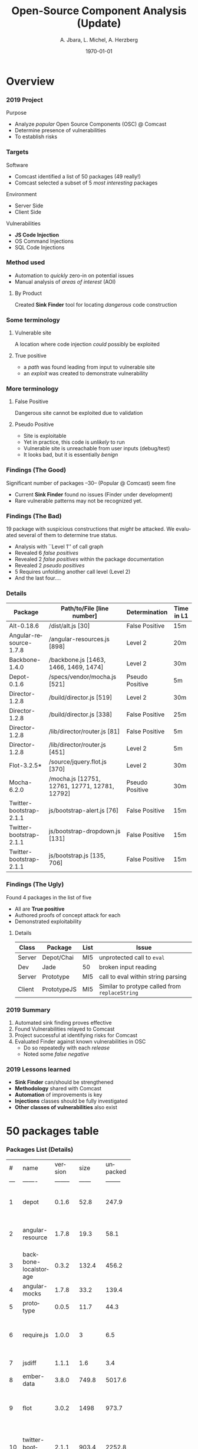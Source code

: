 #+TITLE:     Open-Source Component Analysis (Update)
#+AUTHOR:    A. Jbara, L. Michel, A. Herzberg
#+EMAIL:     ldm@engr.uconn.edu
#+DATE: \today
#+DESCRIPTION:
#+KEYWORDS:
#+BEAMER_THEME: Berlin
#+BEAMER_COLOR_THEME: beaver
#+LANGUAGE:  en
#+OPTIONS:   H:3 num:t toc:t \n:nil @:t ::t |:t ^:t -:t f:t *:t <:t
#+OPTIONS:   TeX:t LaTeX:t skip:nil d:nil todo:t pri:nil tags:not-in-toc
#+INFOJS_OPT: view:nil toc:nil ltoc:t mouse:underline buttons:0 path:https://orgmode.org/org-info.js
#+EXPORT_SELECT_TAGS: export
#+EXPORT_EXCLUDE_TAGS: noexport
#+LINK_UP:
#+LINK_HOME:
#+LaTeX_HEADER: \usepackage{minted}
#+LaTeX_HEADER: \usemintedstyle{emacs}
#+LaTeX_HEADER: \newminted{common-lisp}{fontsize=\footnotesize}
#+BEAMER_HEADER: \logo{\includegraphics[height=.9cm]{comcast.png}}
#+LaTeX: \setbeamercolor{myblockcolor}{bg=magenta,fg=white}

#+name: setup-minted
#+begin_src emacs-lisp :exports none
 (setq org-latex-listings 'minted)
     (setq org-latex-custom-lang-environments
           '(
            (emacs-lisp "common-lispcode")
             ))
     (setq org-latex-minted-options
           '(("frame" "lines")
             ("fontsize" "\\scriptsize")
             ("linenos" "")))
     (setq org-latex-to-pdf-process
           '("pdflatex -shell-escape -interaction nonstopmode -output-directory %o %f"
             "pdflatex -shell-escape -interaction nonstopmode -output-directory %o %f"
             "pdflatex -shell-escape -interaction nonstopmode -output-directory %o %f"))
#+end_src


* Overview
*** 2019 Project
Purpose
- Analyze /popular/ Open Source Components (OSC) @ Comcast
- Determine presence of vulnerabilities
- To establish risks

*** Targets
Software
- Comcast identified a list of 50  packages (49 really!)
- Comcast selected a subset of 5 /most interesting/ packages

Environment
- Server Side
- Client Side

Vulnerabilities
- *JS Code Injection*
- OS Command Injections
- SQL Code Injections

*** Method used
- Automation to /quickly/ zero-in on potential issues
- Manual analysis of /areas of interest/ (AOI)

**** By Product
Created *Sink Finder* tool for locating /dangerous/ code construction

*** Some terminology
**** Vulnerable site
A location where code injection /could/ possibly be exploited

**** True positive
- a /path/ was found leading from input to vulnerable site
- an /exploit/ was created to demonstrate vulnerability

*** More terminology
**** False Positive
Dangerous site cannot be exploited due to validation 
**** Pseudo Positive
- Site is exploitable
- Yet in practice, this code is /unlikely/ to run
- Vulnerable site is unreachable from user inputs (debug/test)
- It looks bad, but it is essentially /benign/ 

*** Findings (The Good)
Significant number of packages --30-- (Popular @ Comcast) seem fine
- Current *Sink Finder* found no issues (Finder under development)
- Rare vulnerable patterns may not be recognized yet.

*** Findings (The Bad)
19 package with suspicious constructions that /might/ be attacked.
We evaluated several of them to determine true status.
- Analysis with ``Level 1'' of call graph
- Revealed 6 /false positives/
- Revealed 2 /false positives/ within the package documentation 
- Revealed 2 /pseudo positives/ 
- 5 Requires unfolding another call level  (Level 2)
- And the last four....

*** Details
:PROPERTIES:
:BEAMER_opt: shrink=35
:END:
| Package                 | Path/to/File [line number]                    | Determination   | Time in L1 |
|-------------------------+-----------------------------------------------+-----------------+------------|
| Alt-0.18.6              | /dist/alt.js [30]                             | False Positive  | 15m        |
| Angular-resource-1.7.8  | /angular-resources.js [898]                   | Level 2         | 20m        |
| Backbone-1.4.0          | /backbone.js [1463, 1466, 1469, 1474]         | Level 2         | 30m        |
| Depot-0.1.6             | /specs/vendor/mocha.js [521]                  | Pseudo Positive | 5m         |
| Director-1.2.8          | /build/director.js [519]                      | Level 2         | 30m        |
| Director-1.2.8          | /build/director.js [338]                      | False Positive  | 25m        |
| Director-1.2.8          | /lib/director/router.js [81]                  | False Positive  | 5m         |
| Director-1.2.8          | /lib/director/router.js [451]                 | Level 2         | 5m         |
| Flot-3.2.5*             | /source/jquery.flot.js [370]                  | Level 2         | 30m        |
| Mocha-6.2.0             | /mocha.js [12751, 12761, 12771, 12781, 12792] | Pseudo Positive | 30m        |
| Twitter-bootstrap-2.1.1 | js/bootstrap-alert.js [76]                    | False Positive  | 15m        |
| Twitter-bootstrap-2.1.1 | js/bootstrap-dropdown.js [131]                | False Positive  | 15m        |
| Twitter-bootstrap-2.1.1 | js/bootstrap.js [135, 706]                    | False Positive  | 15m        |


*** Findings (The Ugly)
:PROPERTIES:
:BEAMER_opt: shrink=20
:END:
Found 4 packages in the list of five 
- All are *True positive*
- Authored proofs of concept attack for each
- Demonstrated exploitability
**** Details
| Class  | Package     | List | Issue                                          |
|--------+-------------+------+------------------------------------------------|
| Server | Depot/Chai  | MI5  | unprotected call to ~eval~                     |
| Dev    | Jade        | 50   | broken input reading                           |
| Server | Prototype   | MI5  | call to eval within string parsing             |
| Client | PrototypeJS | MI5  | Similar to protype called from ~replaceString~ |

*** 2019 Summary
1. Automated sink finding proves effective
2. Found Vulnerabilities relayed to Comcast
3. Project successful at identifying risks for Comcast
4. Evaluated Finder against known vulnerabilities in OSC
   - Do so repeatedly with each /release/
   - Noted some /false negative/

*** 2019 Lessons learned
- *Sink Finder* can/should be strengthened
- *Methodology* shared with Comcast
- *Automation* of improvements is key
- *Injections* classes should be fully investigated
- *Other classes of vulnerabilities* also exist


* 50 packages table
*** Packages List (Details)
:PROPERTIES:
:BEAMER_opt: shrink=30
:END:

|     |                            |          |        |          |            |             |             |             |                 | <20>                 |
|   # | name                       |  version |   size | unpacked |  Code (kB) |  popularity |     quality | maintenance | Type            | Description          |
| --- | -------                    | -------- | ------ | -------- | ---------- |     ------- | ----------- |        ---- | -----------     | -----                |
|   1 | depot                      |    0.1.6 |   52.8 |    247.9 |     230.61 | 1.203006099 | 67.61612458 |           0 | Data storage    | depot.js is a namespaced localStorage wrapper with a simple API |
|   2 | angular-resource           |    1.7.8 |   19.3 |     58.1 |      37.29 | 51.49036047 | 86.32049062 | 66.66666667 | Com. Itf.       | AngularJS module for interacting with RESTful server-side data sources |
|   3 | backbone-localstorage      |    0.3.2 |  132.4 |    456.2 |     434.95 | 3.376268979 | 82.46299178 |          50 | Data storage    | Backbone localStorage |
|   4 | angular-mocks              |    1.7.8 |   33.2 |    139.4 |     132.26 | 55.55026418 | 86.32049062 | 66.66666667 | Testing         | AngularJS mocks for testing |
|   5 | prototype                  |    0.0.5 |   11.7 |     44.3 |      39.04 | 9.646696797 |          20 | 36.76142149 | DS and Alg.     | Implementation of Prototypejs in Node.js |
|   6 | require.js                 |    1.0.0 |      3 |      6.5 |       1.42 | 6.932846964 | 73.71083894 | 50.71378102 | Code manager    | Small AMD loader for bundled AMD modules. No dynamic loading or loader plugin support. |
|   7 | jsdiff                     |    1.1.1 |    1.6 |      3.4 |       1.86 | 10.39746918 | 51.91028616 | 49.61098905 | DS and Alg.     | diff objects         |
|   8 | ember-data                 |    3.8.0 |  749.8 |   5017.6 |    1429.42 | 33.65227027 | 94.59501635 | 94.78139942 | Data storage    | A data layer for your Ember applications. |
|   9 | flot                       |    3.0.2 |   1498 |    973.7 |      807.2 | 34.19284836 | 97.79026627 |  66.6273694 | DS and Alg.     | flot is a JavaScript plotting library for engineering and scientific applications derived from Flot |
|  10 | twitter-bootstrap          |    2.1.1 |  903.4 |   2252.8 |     446.58 |  4.86112792 | 33.32690004 |           0 | User interface  | Sleek intuitive and powerful front-end framework for faster and easier web development. |
|  11 | jquery-ui-bootstrap        |    1.0.0 |   12.4 |     57.6 |          0 | 1.976921874 | 19.84267983 |           0 | User Interface  | This project is outdated and no longer maintained. See this prwhich is up-to-date with current Bootstrap styles and is actively maintained. |
|  12 | director                   |    1.2.8 |   67.9 |    197.6 |     126.38 | 39.82209388 | 83.63820858 | 17.67875211 | User interface  | A client Side/Server Side Router |
|  13 | history.js                 |    1.8.0 |   12.8 |     55.9 |      52.88 | 8.194659573 | 55.36284109 | 50.71378102 | Com. Itf.       | History.js gracefully supports the HTML5 History/State APIs (pushState replaceState onPopState) in all browsers. Including continued support for data titles replaceState. Supports jQuery MooTools and Prototype.  For HTML5 browsers this means that you can modify the URL directly without needing to use hashes anymore. For HTML4 browsers it will revert back to using the old onhash change functionality. |
|  14 | jade                       |   1.11.0 |    123 |    455.1 |      369.9 | 61.82174009 | 56.57410687 | 39.85666666 | User Interface  | A clean whitespace-sensitive template language for writing HTML |
|  15 | alt                        |   0.18.6 |   87.6 |    325.3 |     133.47 | 29.66466715 | 87.15809202 | 17.76945863 | Task Scheduling | A flux implementation |
|  16 | simple-peer                |    9.3.0 |   39.9 |    136.5 |      29.77 | 33.58950432 | 93.17859549 | 99.68521388 | Com. Itf.       | Simple one-to-one WebRTC video/voice and data channels |
|  17 | aws-sign2                  |    0.7.0 |    5.2 |     14.2 |       4.31 | 52.31690172 | 34.08372213 | 18.87176223 | DS and Alg.     | AWS signing. Originally pulled from LearnBoost/knox maintained as vendor in request now a standalone module. |
|  18 | es5-shim                   |   4.5.12 |  104.7 |    463.7 |     323.67 | 56.94881918 |  96.8625478 | 58.67470874 | Polyfills       | ECMAScript 5 compatibility shims for legacy JavaScript engines |
|  19 | delayed-stream             |    1.0.0 |    3.5 |        8 |       2.26 | 52.73920036 | 81.54497155 | 99.98697524 | DS and Alg.     | Buffers events from a stream until you are ready to handle them. |
|  20 | is-promise                 |    2.1.0 |    2.3 |      2.6 |       0.16 | 57.87629671 | 94.71485323 | 99.99265779 | DS and Alg.     | Test whether an object looks like a promises-a+ promise |
|  21 | jquery-migrate             |    3.0.1 |   30.1 |     99.7 |      47.12 |  35.0807004 | 98.24495008 | 50.63729004 | User interface  | Migrate older jQuery code to jQuery 3.0+ |
|  22 | pako                       |   1.0.10 |  201.7 |    786.1 |     661.71 | 68.41348653 | 97.42197314 | 99.99289053 | DS and Alg.     | zlib port to javascript - fast modularized with browser support |
|  23 | string_decoder             |    1.2.0 |    4.6 |     14.4 |       9.24 | 58.42746719 | 89.99588444 | 99.98697524 | DS and Alg.     | The stringdecoder module from Node core |
|  24 | setprototypeof             |    1.1.1 |    1.9 |      3.9 |       1.14 | 54.12635108 | 91.71630318 | 99.98697524 | Polyfills       | A small polyfill for Object.setprototypeof |
|  25 | tweetnacl                  |    1.0.1 |   49.5 |    174.1 |      95.02 | 65.21391184 | 98.55371253 | 99.98697524 | DS and Alg.     | Port of TweetNaCl cryptographic library to JavaScript |
|  26 | process-nextick-args       |    2.0.0 |    1.7 |      3.1 |       1.02 | 55.34722292 | 93.66393128 | 99.98697524 | Task Scheduling | process.nextTick but always with args |
|  27 | should                     |   13.2.3 |   86.3 |    407.7 |     372.64 |  49.7363075 | 96.37105118 | 99.98697524 | Testing         | test framework agnostic BDD-style assertions |
|  28 | sizzle                     |    2.3.3 |   43.5 |    124.6 |      64.13 | 32.08479253 | 93.00006686 | 33.28090528 | User interface  | A pure-JavaScript bottom-up CSS selector engine designed to be easily dropped in to a host library. |
|  29 | jquery-validate            |    2.0.0 |   0.50 |      0.7 |          0 | 5.430096126 |           0 |           0 | User interface  | This package is no longer supported and has been deprecated. To avoid malicious use npm is hanging on to the package name. |
|  30 | backbone                   |    1.4.0 |   45.2 |    143.4 |      75.97 | 62.99701961 | 76.89787389 | 99.70367993 | DS and Alg.     | Give your JS App some Backbone with Models Views Collections and Events. |
|  31 | is-fullwidth-code-point    |    3.0.0 |    2.2 |        5 |       2.25 | 54.55459416 | 92.28181485 | 99.99265779 | DS and Alg.     | Check if the character represented by a given Unicode code point is fullwidth |
|  32 | getpass                    |    0.1.7 |    2.6 |      5.7 |       3.18 | 50.38075609 | 72.18605095 | 15.99702817 | Com. Itf.       | getpass for node.js  |
|  33 | caseless                   |   0.12.0 |    5.3 |     14.3 |       3.29 | 55.06098554 | 70.34403205 | 17.76945863 | Com. Itf.       | Caseless object set/get/has very useful when working with HTTP headers. |
|  34 | bcrypt-pbkdf               |    1.0.2 |   11.1 |       29 |      22.69 |  51.9407164 |   50.086233 | 28.50349244 | DS and Alg.     | Port of the OpenBSD bcryptpbkdf function to pure JS |
|  35 | clone                      |    2.1.2 |    5.8 |     15.9 |       7.12 | 67.98223823 | 94.71485323 | 34.76297128 | DS and Alg.     | deep cloning of objects and arrays |
|  36 | forever-agent              |    0.6.1 |      5 |       14 |       4.08 | 54.69578611 | 35.00573691 | 16.05762014 | Com. Itf.       | HTTP Agent that keeps socket connections alive between keep-alive requests. Formerly part of mikeal/request now a standalone module. |
|  37 | node-uuid                  |    1.4.8 |   14.1 |     38.3 |      23.65 | 51.90312046 | 49.25209145 | 50.71378102 | DS and Alg.     | Rigorous implementation of RFC4122 (v1 and v4) UUIDs. |
|  38 | moment-timezone            |   0.5.23 |  165.7 |     3072 |    1167.29 | 70.49361912 |  83.3264909 | 66.59003806 | User interface  | Parse and display moments in any timezone. |
|  39 | angular                    |    1.7.8 |  624.6 |   2150.4 |    1339.92 |  69.7234731 | 86.32049062 | 66.66666667 | User interface  | HTML enhanced for web apps |
|  40 | isstream                   |    0.1.2 |    3.8 |     13.3 |       7.39 | 55.64800132 | 87.89358104 | 17.71496361 | DS and Alg.     | Determine if an object is a Stream |
|  41 | tunnel-agent               |    0.6.0 |    5.8 |     16.7 |       6.72 | 57.61828095 | 39.51582653 | 14.70690836 | Com. Itf.       | HTTP proxy tunneling agent. Formerly part of mikeal/request now a standalone module. |
|  42 | jquery                     |    3.3.1 |  415.4 |   1331.2 |     801.26 | 88.71292697 |  96.6681137 | 99.74460505 | User interface  | JavaScript library for DOM operations |
|  43 | asynckit                   |    0.4.0 |    8.1 |     27.4 |      16.63 | 49.98782506 | 89.73116467 | 49.98442108 | Task Scheduling | Minimal async jobs utility library with streams support |
|  44 | jasmine                    |    3.4.0 |    8.8 |     29.4 |         24 | 52.56825911 | 95.59989843 | 99.98697524 | Testing         | Command line jasmine |
|  45 | vis                        |   4.21.0 | 4198.4 |  15564.8 |    3808.86 | 40.02769987 | 97.92013829 | 22.16985306 | User interface  | A dynamic browser-based visualization library. |
|  46 | mocha                      |    6.0.2 |  255.9 |    968.7 |     801.94 | 80.16309015 | 93.47027895 | 66.66623831 | Testing         | simple flexible fun test framework |
|  47 | ecc-jsbn                   |    0.2.0 |    8.2 |       27 |       22.4 | 51.21219598 |  62.6123651 | 37.29117218 | DS and Alg.     | ECC JS code based on JSBN |
|  48 | fast-json-stable-stringify |    2.0.0 |      6 |     16.1 |       6.24 | 52.71750738 | 97.46421173 |  99.9831252 | DS and Alg.     | deterministic `JSON.stringify()` - a faster version of substack's json-stable-strigify without jsonify |
|  49 | uglify-to-browserify       |    2.1.0 |    2.1 |      4.1 |       1.85 | 44.89502075 | 93.88975866 | 99.98697524 | Code manager    | A transform to make UglifyJS work in browserify. |


*** Findings List (Details)
:PROPERTIES:
:BEAMER_opt: shrink=35
:END:

| Package           |    Version | API                            | file location                                                                                                   | Status  | C/S |
|-------------------+------------+--------------------------------+-----------------------------------------------------------------------------------------------------------------+---------+-----|
| Depot             |      0.1.6 |                                | /specs/vendor/mocha.js [521]                                                                                    | FP      |     |
| Depot             |      0.1.6 | assert.operator()              | /specs/vendor/chai.js [2333]                                                                                    | TP      | S   |
| Jade              |     1.11.0 | isExpression()                 | /jade.js [78]                                                                                                   | FP      | S   |
| Jade              |     1.11.0 | parseObj()                     | /bin/jade.js [4510]                                                                                             | TP      | S   |
| Prototype(npm)    |      0.0.5 | evalScripts()                  | /lib/String.js [100]                                                                                            | TP      | S   |
| PrototypeJS       |      1.7.3 | evalScripts(), replace, update | /src/prototype/lang/String.js                                                                                   | TP      | C   |
| PrototypeJS       |      1.7.3 | evalResponse()                 | /src/prototype/ajax/request.js [348]                                                                            | level 1 | C   |
| Backbone          |      1.4.0 | addMethod()                    | /backbone.js                                                                                                    | level 1 | C   |
| Backbone          |      1.4.0 | ~~                             | /backbone.js [1059,1999]                                                                                        | FP      |     |
| @ember            |      1.0.3 |                                | /workerpool/dist/worker.js [104]                                                                                | level 1 |     |
| @ember            |      1.0.3 |                                | /workerpool/dist/workerpool.js [1381]                                                                           | level 1 |     |
| @ember            |      1.0.3 |                                | /workerpool/lib/worker.js [58]                                                                                  | level 1 |     |
| ansi-to-html      |     0.6.11 |                                | /test/cli.js [31]                                                                                               | level 1 |     |
| babel-types       |     6.26.0 |                                | /node_modules/to-fast-properties/index.js [10]                                                                  | level 1 |     |
| Bean              |     1.0.15 |                                | /tests/support/syn/mouse.js [38,40]                                                                             | level 1 |     |
| Constantinople    |      3.1.2 |                                | /index.js [94]                                                                                                  | level 1 |     |
| jquery-ui         |      1.0.0 |                                | /external/requires [2071]                                                                                       | level 1 |     |
| Transformers      |            |                                | /lib/transformers.js                                                                                            | level 1 |     |
| Vis               |     4.21.0 |                                | /examples/graph3d/playground/playground.js [386]                                                                | level 1 |     |
| Vis               |     4.21.0 |                                | /examples/timeline/other/requirejs/scripts/require.js [35]                                                      | level 1 |     |
| Alt               |     0.18.6 | ~~                             | /dist/alt.js [30]                                                                                               | level 1 |     |
| Angular           |      1.7.8 | ~~                             | /angular.js [5030,19648,19720,6372,6376,6630,11382,13976,16930,16941,16964,17449,22787,30768,31072,34148,34365] | FP      |     |
| Angular-mocks     |      1.7.8 | ~~                             | /angular-mocks.js [1103,2126,2137]                                                                              | FP      |     |
| Angular-resources |      1.7.8 | ~~                             | /angular-resources.js [898]                                                                                     | level 1 |     |
| Director          |      1.2.8 | ~~                             | /build/director.js [519,338]                                                                                    | level 1 |     |
| Director          |      1.2.8 | ~~                             | /build/director.js [58]                                                                                         | FP      |     |
| Director          |      1.2.8 | ~~                             | /lib/director/browser.js [49]                                                                                   | FP      |     |
| Director          |      1.2.8 | ~~                             | /lib/director/http/index.js [144]                                                                               | FP      |     |
| Director          |      1.2.8 | ~~                             | /lib/director/router.js [451,81]                                                                                | level 1 |     |
| Flot              | 3.2.5 (!C) | ~~                             | /source/jquery.flot.js [370]                                                                                    | FP      |     |
| Flot              | 3.2.5 (!C) | ~~                             | /source/jquery.flot.hover.js [289]                                                                              | FP      |     |
| Flot              | 3.2.5 (!C) | ~~                             | /source/jquery.flot.time.js [174]                                                                               | FP      |     |
| Flot              | 3.2.5 (!C) | ~~                             | /source/jquery.flot.touch.js [62, 65, 71, 74]                                                                   | FP      |     |
| Flot              | 3.2.5 (!C) | ~~                             | /lib/jquery.event.drag.js [141]                                                                                 | FP      |     |
| Flot              | 3.2.5 (!C) | ~~                             | /lib/globalize.js [380]                                                                                         | FP      |     |
| mocha             |      6.2.0 | ~~                             | /mocha.js [1,10860,8405,15613]                                                                                  | FP      |     |
| mocha             |      6.2.0 | ~~                             | /mocha.js [12571,12761,12771,12781,12792,]                                                                      | FP      |     |
| mocha             |      6.2.0 | ~~                             | /lib/cli/run.js [255]                                                                                           | FP      |     |
| Pako              |     1.0.10 | ~~                             | /dist/pako.js [649]                                                                                             | FP      |     |
| Pako              |     1.0.10 | ~~                             | /dist/pako_deflate.js [649]                                                                                     | FP      |     |
| Pako              |     1.0.10 | ~~                             | /dist/pako_inflate.js [649]                                                                                     | FP      |     |
| Should            |     13.2.3 | ~~                             | /as-function.js, /cjs/should.js, /es6/should.js [387/387/383]                                                   | FP      |     |
| Should            |     13.2.3 | ~~                             | /should.js [157]                                                                                                | level 1 |     |
| Should            |     13.2.3 | ~~                             | /should.js [1788,2898]                                                                                          | FP      |     |
| Sizzle            |      2.3.4 | ~~                             | /dist/sizzle.js [1549,1682,1788,1989,2144]                                                                      | FP      |     |


* 2020 Project Roadmap

*** 2020 SOW in Preparation
1. Analyzing additional open source components
2. Advancing *Sink Finder's* capability to identify additional categories of vulnerabilities
3. Automation of *Sink Finder's* upgrade logic to tap CVE reports
4. Comparing *Sink Finder* to commercial alternatives 
5. Comparing *Sink Finder* to open source alternatives (OWASP Benchmarks)
6. Designing a CTF to crowdsource security analysis of open source components. 

*** Value of Project
- Expand tool capabilities
  - Strengthen its ability
  - Broaden its applicability
- Ability to find risks in libraries used @ Comcast
- Transfer of technology / skills to Comcast

*** Preview
**** What classes of vulnerabilities should be considered?
- Source of concerns for CC ?
- ``Popular'' in general ? 
- Risky ?
**** How to strengthen *Sink Finder* ? 
- Automation
- Use of publically disclosed CVE

*** How to identify vulnerabilities with high /ROI/ ?
:PROPERTIES:
:BEAMER_opt: shrink=30
:END:
:PROPERTIES:
:BEAMER_env: columns
:END:
**** Histogram                                                  :B_column:
     :PROPERTIES:
     :BEAMER_env: block
     :BEAMER_col: 0.8
     :END:
[[file:histogramOverDB.png]]

**** Legend                                                     :B_column:
     :PROPERTIES:
     :BEAMER_env: block
     :BEAMER_col: 0.55
     :END:   
- Red: CVEs for code injections
- Orange: coarse CVEs buckets
- Blue: Others

*** How to improve *Sink Finder* ? 
0. Look at literature for dangerous language primitives and their semantics
1. Use examples of vulnerable code from literature on CVE/CWE
2. Extract a database of code exploits (CVE) from public DBs
3. Use the DB to validate *Sink Finder*
4. For each CVE /not found/
   - Identify the code change when CVE fixed
   - Guide developer to recognize a /new/ pattern
   - Upgrade *Sink Finder* with /new/ pattern
   - Validate new version (regression)


*** Visualization Of Scrubbing Process
[[file:OSC-UConn-ToolExtension1-Obtaining1.1.png]]


*** Visualization Of Testing Process
[[file:OSC-UConn-ToolExtension2-Testing.png]]

*** Semi-Automatic Analysis  
[[file:analysis.png]]

*** Preliminary Profile analysis on
- Postgres
- pouchdb
- Syntax-error
- Shell-quote
- summit

*** Package: postgres
[[file:postgres.pdf]]

*** Package: pouchdb
[[file:pouchdb.pdf]]

*** Package: syntax-error
[[file:syntax-error.pdf]]

*** Package: shell-quote
[[file:shell-quote.pdf]]

*** Package: summit
[[file:summit.pdf]]

* Wrapup
*** Questions? 
